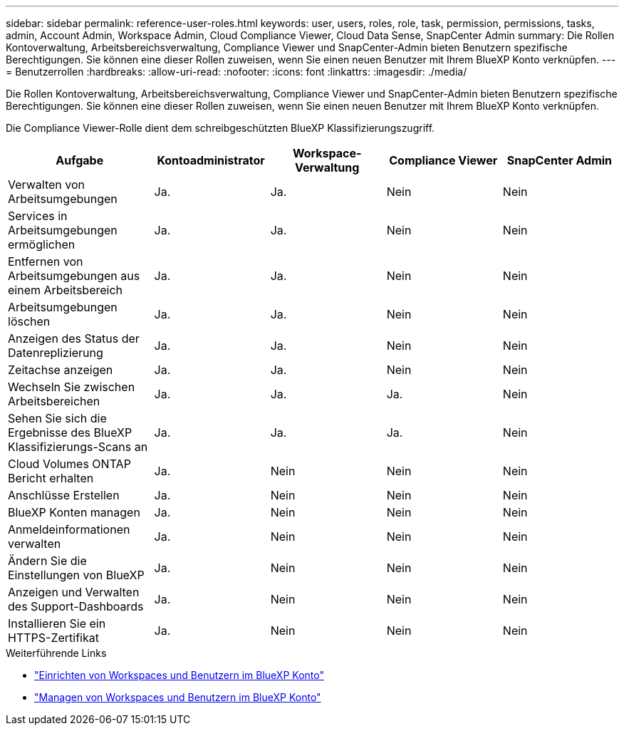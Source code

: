 ---
sidebar: sidebar 
permalink: reference-user-roles.html 
keywords: user, users, roles, role, task, permission, permissions, tasks, admin, Account Admin, Workspace Admin, Cloud Compliance Viewer, Cloud Data Sense, SnapCenter Admin 
summary: Die Rollen Kontoverwaltung, Arbeitsbereichsverwaltung, Compliance Viewer und SnapCenter-Admin bieten Benutzern spezifische Berechtigungen. Sie können eine dieser Rollen zuweisen, wenn Sie einen neuen Benutzer mit Ihrem BlueXP Konto verknüpfen. 
---
= Benutzerrollen
:hardbreaks:
:allow-uri-read: 
:nofooter: 
:icons: font
:linkattrs: 
:imagesdir: ./media/


[role="lead"]
Die Rollen Kontoverwaltung, Arbeitsbereichsverwaltung, Compliance Viewer und SnapCenter-Admin bieten Benutzern spezifische Berechtigungen. Sie können eine dieser Rollen zuweisen, wenn Sie einen neuen Benutzer mit Ihrem BlueXP Konto verknüpfen.

Die Compliance Viewer-Rolle dient dem schreibgeschützten BlueXP Klassifizierungszugriff.

[cols="24,19,19,19,19"]
|===
| Aufgabe | Kontoadministrator | Workspace-Verwaltung | Compliance Viewer | SnapCenter Admin 


| Verwalten von Arbeitsumgebungen | Ja. | Ja. | Nein | Nein 


| Services in Arbeitsumgebungen ermöglichen | Ja. | Ja. | Nein | Nein 


| Entfernen von Arbeitsumgebungen aus einem Arbeitsbereich | Ja. | Ja. | Nein | Nein 


| Arbeitsumgebungen löschen | Ja. | Ja. | Nein | Nein 


| Anzeigen des Status der Datenreplizierung | Ja. | Ja. | Nein | Nein 


| Zeitachse anzeigen | Ja. | Ja. | Nein | Nein 


| Wechseln Sie zwischen Arbeitsbereichen | Ja. | Ja. | Ja. | Nein 


| Sehen Sie sich die Ergebnisse des BlueXP Klassifizierungs-Scans an | Ja. | Ja. | Ja. | Nein 


| Cloud Volumes ONTAP Bericht erhalten | Ja. | Nein | Nein | Nein 


| Anschlüsse Erstellen | Ja. | Nein | Nein | Nein 


| BlueXP Konten managen | Ja. | Nein | Nein | Nein 


| Anmeldeinformationen verwalten | Ja. | Nein | Nein | Nein 


| Ändern Sie die Einstellungen von BlueXP | Ja. | Nein | Nein | Nein 


| Anzeigen und Verwalten des Support-Dashboards | Ja. | Nein | Nein | Nein 


| Installieren Sie ein HTTPS-Zertifikat | Ja. | Nein | Nein | Nein 
|===
.Weiterführende Links
* link:task-setting-up-netapp-accounts.html["Einrichten von Workspaces und Benutzern im BlueXP Konto"]
* link:task-managing-netapp-accounts.html["Managen von Workspaces und Benutzern im BlueXP Konto"]

